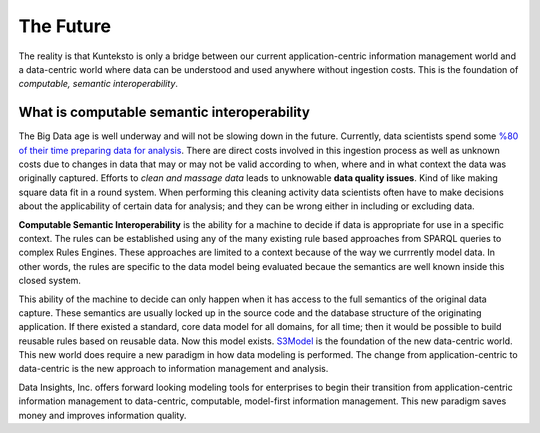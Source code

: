 ==========
The Future
==========

The reality is that Kunteksto is only a bridge between our current application-centric information management world and a data-centric world where data can be understood and used anywhere without ingestion costs. This is the foundation of *computable, semantic interoperability*.

What is computable semantic interoperability
============================================

The Big Data age is well underway and will not be slowing down in the future. Currently, data scientists spend some `%80 of their time preparing data for analysis <http://bit.ly/2c3eQDX>`_. There are direct costs involved in this ingestion process as well as unknown costs due to changes in data that may or may not be valid according to when, where and in what context the data was originally captured. Efforts to *clean and massage data* leads to unknowable **data quality issues**. Kind of like making square data fit in a round system. When performing this cleaning activity data scientists often have to make decisions about the applicability of certain data for analysis; and they can be wrong either in including or excluding data.

**Computable Semantic Interoperability** is the ability for a machine to decide if data is appropriate for use in a specific context. The rules can be established using any of the many existing rule based approaches from SPARQL queries to complex Rules Engines. These approaches are limited to a context because of the way we currrently model data.  In other words, the rules are specific to the data model being evaluated becaue the semantics are well known inside this closed system. 

This ability of the machine to decide can only happen when it has access to the full semantics of the original data capture. These semantics are usually locked up in the source code and the database structure of the originating application. If there existed a standard, core data model for all domains, for all time; then it would be possible to build reusable rules based on reusable data. Now this model exists. `S3Model <https://datainsights.tech/S3Model>`_ is the foundation of the new data-centric world. This new world does require a new paradigm in how data modeling is performed. The change from application-centric to data-centric is the new approach to information management and analysis.

Data Insights, Inc. offers forward looking modeling tools for enterprises to begin their transition from application-centric information management to data-centric, computable, model-first information management. This new paradigm saves money and improves information quality. 

.. raw:: html

  <p><a href="mailto:tim@datainsights.tech">Contact Us</a> for more information.</p>
